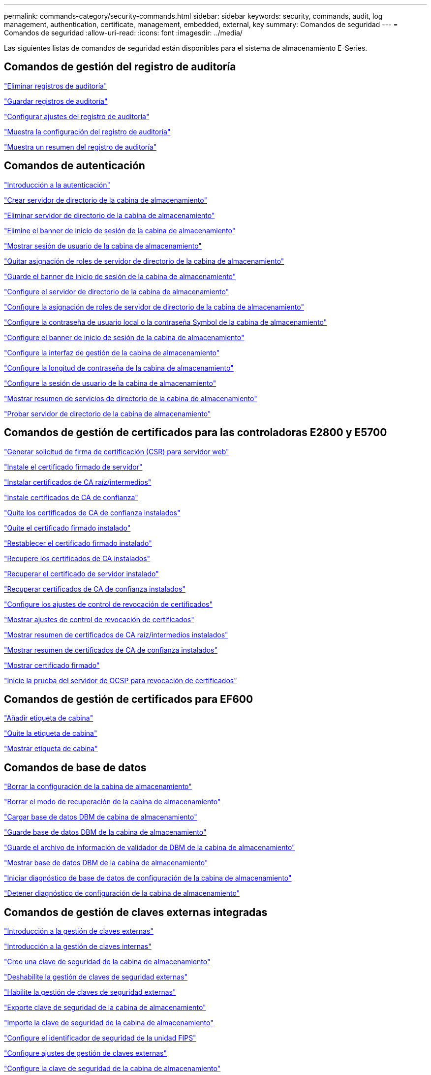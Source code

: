 ---
permalink: commands-category/security-commands.html 
sidebar: sidebar 
keywords: security, commands, audit, log management, authentication, certificate, management, embedded, external, key 
summary: Comandos de seguridad 
---
= Comandos de seguridad
:allow-uri-read: 
:icons: font
:imagesdir: ../media/


[role="lead"]
Las siguientes listas de comandos de seguridad están disponibles para el sistema de almacenamiento E-Series.



== Comandos de gestión del registro de auditoría

link:../commands-a-z/delete-auditlog.html["Eliminar registros de auditoría"]

link:../commands-a-z/save-auditlog.html["Guardar registros de auditoría"]

link:../commands-a-z/set-auditlog.html["Configurar ajustes del registro de auditoría"]

link:../commands-a-z/show-auditlog-configuration.html["Muestra la configuración del registro de auditoría"]

link:../commands-a-z/show-auditlog-summary.html["Muestra un resumen del registro de auditoría"]



== Comandos de autenticación

link:../commands-a-z/getting-started-with-authentication.html["Introducción a la autenticación"]

link:../commands-a-z/create-storagearray-directoryserver.html["Crear servidor de directorio de la cabina de almacenamiento"]

link:../commands-a-z/delete-storagearray-directoryservers.html["Eliminar servidor de directorio de la cabina de almacenamiento"]

link:../commands-a-z/delete-storagearray-loginbanner.html["Elimine el banner de inicio de sesión de la cabina de almacenamiento"]

link:../commands-a-z/show-storagearray-usersession.html["Mostrar sesión de usuario de la cabina de almacenamiento"]

link:../commands-a-z/remove-storagearray-directoryserver.html["Quitar asignación de roles de servidor de directorio de la cabina de almacenamiento"]

link:../commands-a-z/save-storagearray-loginbanner.html["Guarde el banner de inicio de sesión de la cabina de almacenamiento"]

link:../commands-a-z/set-storagearray-directoryserver.html["Configure el servidor de directorio de la cabina de almacenamiento"]

link:../commands-a-z/set-storagearray-directoryserver-roles.html["Configure la asignación de roles de servidor de directorio de la cabina de almacenamiento"]

link:../commands-a-z/set-storagearray-localusername.html["Configure la contraseña de usuario local o la contraseña Symbol de la cabina de almacenamiento"]

link:../commands-a-z/set-storagearray-loginbanner.html["Configure el banner de inicio de sesión de la cabina de almacenamiento"]

link:../commands-a-z/set-storagearray-managementinterface.html["Configure la interfaz de gestión de la cabina de almacenamiento"]

link:../commands-a-z/set-storagearray-passwordlength.html["Configure la longitud de contraseña de la cabina de almacenamiento"]

link:../commands-a-z/set-storagearray-usersession.html["Configure la sesión de usuario de la cabina de almacenamiento"]

link:../commands-a-z/show-storagearray-directoryservices-summary.html["Mostrar resumen de servicios de directorio de la cabina de almacenamiento"]

link:../commands-a-z/start-storagearray-directoryservices-test.html["Probar servidor de directorio de la cabina de almacenamiento"]



== Comandos de gestión de certificados para las controladoras E2800 y E5700

link:../commands-a-z/save-controller-arraymanagementcsr.html["Generar solicitud de firma de certificación (CSR) para servidor web"]

link:../commands-a-z/download-controller-arraymanagementservercertificate.html["Instale el certificado firmado de servidor"]

link:../commands-a-z/download-controller-cacertificate.html["Instalar certificados de CA raíz/intermedios"]

link:../commands-a-z/download-controller-trustedcertificate.html["Instale certificados de CA de confianza"]

link:../commands-a-z/delete-storagearray-trustedcertificate.html["Quite los certificados de CA de confianza instalados"]

link:../commands-a-z/delete-controller-cacertificate.html["Quite el certificado firmado instalado"]

link:../commands-a-z/reset-controller-arraymanagementsignedcertificate.html["Restablecer el certificado firmado instalado"]

link:../commands-a-z/save-controller-cacertificate.html["Recupere los certificados de CA instalados"]

link:../commands-a-z/save-controller-arraymanagementsignedcertificate.html["Recuperar el certificado de servidor instalado"]

link:../commands-a-z/save-storagearray-trustedcertificate.html["Recuperar certificados de CA de confianza instalados"]

link:../commands-a-z/set-storagearray-revocationchecksettings.html["Configure los ajustes de control de revocación de certificados"]

link:../commands-a-z/show-storagearray-revocationchecksettings.html["Mostrar ajustes de control de revocación de certificados"]

link:../commands-a-z/show-controller-cacertificate.html["Mostrar resumen de certificados de CA raíz/intermedios instalados"]

link:../commands-a-z/show-storagearray-trustedcertificate-summary.html["Mostrar resumen de certificados de CA de confianza instalados"]

link:../commands-a-z/show-controller-arraymanagementsignedcertificate-summary.html["Mostrar certificado firmado"]

link:../commands-a-z/start-storagearray-ocspresponderurl-test.html["Inicie la prueba del servidor de OCSP para revocación de certificados"]



== Comandos de gestión de certificados para EF600

link:../commands-a-z/add-array-label.html["Añadir etiqueta de cabina"]

link:../commands-a-z/remove-array-label.html["Quite la etiqueta de cabina"]

link:../commands-a-z/show-array-label.html["Mostrar etiqueta de cabina"]



== Comandos de base de datos

link:../commands-a-z/clear-storagearray-configuration.html["Borrar la configuración de la cabina de almacenamiento"]

link:../commands-a-z/clear-storagearray-recoverymode.html["Borrar el modo de recuperación de la cabina de almacenamiento"]

link:../commands-a-z/load-storagearray-dbmdatabase.html["Cargar base de datos DBM de cabina de almacenamiento"]

link:../commands-a-z/save-storagearray-dbmdatabase.html["Guarde base de datos DBM de la cabina de almacenamiento"]

link:../commands-a-z/save-storagearray-dbmvalidatorinfo.html["Guarde el archivo de información de validador de DBM de la cabina de almacenamiento"]

link:../commands-a-z/show-storagearray-dbmdatabase.html["Mostrar base de datos DBM de la cabina de almacenamiento"]

link:../commands-a-z/start-storagearray-configdbdiagnostic.html["Iniciar diagnóstico de base de datos de configuración de la cabina de almacenamiento"]

link:../commands-a-z/stop-storagearray-configdbdiagnostic.html["Detener diagnóstico de configuración de la cabina de almacenamiento"]



== Comandos de gestión de claves externas integradas

link:../commands-a-z/set-storagearray-externalkeymanagement.html["Introducción a la gestión de claves externas"]

link:../commands-a-z/getting-started-with-internal-key-management.html["Introducción a la gestión de claves internas"]

link:../commands-a-z/create-storagearray-securitykey.html["Cree una clave de seguridad de la cabina de almacenamiento"]

link:../commands-a-z/disable-storagearray-externalkeymanagement-file.html["Deshabilite la gestión de claves de seguridad externas"]

link:../commands-a-z/enable-storagearray-externalkeymanagement-file.html["Habilite la gestión de claves de seguridad externas"]

link:../commands-a-z/export-storagearray-securitykey.html["Exporte clave de seguridad de la cabina de almacenamiento"]

link:../commands-a-z/import-storagearray-securitykey-file.html["Importe la clave de seguridad de la cabina de almacenamiento"]

link:../commands-a-z/set-storagearray-externalkeymanagement.html["Configure el identificador de seguridad de la unidad FIPS"]

link:../commands-a-z/set-storagearray-externalkeymanagement.html["Configure ajustes de gestión de claves externas"]

link:../commands-a-z/set-storagearray-externalkeymanagement.html["Configure la clave de seguridad de la cabina de almacenamiento"]

link:../commands-a-z/start-secureerase-drive.html["Inicie un borrado seguro de unidad FDE"]

link:../commands-a-z/start-storagearray-externalkeymanagement-test.html["Probar comunicación de gestión de claves externas"]

link:../commands-a-z/validate-storagearray-securitykey.html["Validar clave de seguridad de la cabina de almacenamiento"]



== Comandos de gestión de claves externas relacionados con los certificados

link:../commands-a-z/save-storagearray-keymanagementclientcsr.html["Recuperar solicitud de CSR de gestión de claves instalada"]

link:../commands-a-z/download-storagearray-keymanagementcertificate.html["Instale el certificado de gestión de claves externas de la cabina de almacenamiento"]

link:../commands-a-z/delete-storagearray-keymanagementcertificate.html["Quite el certificado de gestión de claves externas instalado"]

link:../commands-a-z/save-storagearray-keymanagementcertificate.html["Recupere el certificado de gestión de claves externas instalado"]
